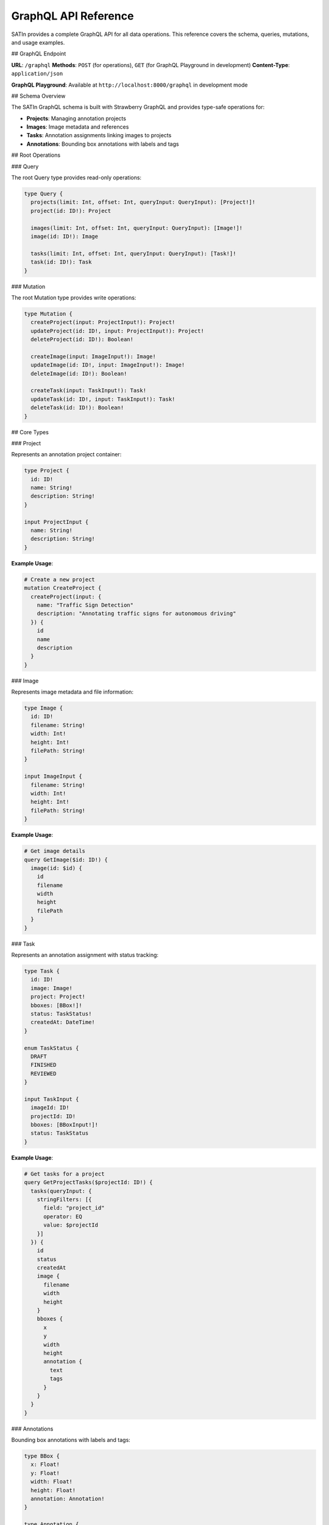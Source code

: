 GraphQL API Reference
=====================

SATIn provides a complete GraphQL API for all data operations. This reference covers the schema, queries, mutations, and usage examples.

## GraphQL Endpoint

**URL**: ``/graphql``
**Methods**: ``POST`` (for operations), ``GET`` (for GraphQL Playground in development)
**Content-Type**: ``application/json``

**GraphQL Playground**: Available at ``http://localhost:8000/graphql`` in development mode

## Schema Overview

The SATIn GraphQL schema is built with Strawberry GraphQL and provides type-safe operations for:

- **Projects**: Managing annotation projects
- **Images**: Image metadata and references
- **Tasks**: Annotation assignments linking images to projects
- **Annotations**: Bounding box annotations with labels and tags

## Root Operations

### Query

The root Query type provides read-only operations:

.. code-block:: graphql

   type Query {
     projects(limit: Int, offset: Int, queryInput: QueryInput): [Project!]!
     project(id: ID!): Project

     images(limit: Int, offset: Int, queryInput: QueryInput): [Image!]!
     image(id: ID!): Image

     tasks(limit: Int, offset: Int, queryInput: QueryInput): [Task!]!
     task(id: ID!): Task
   }

### Mutation

The root Mutation type provides write operations:

.. code-block:: graphql

   type Mutation {
     createProject(input: ProjectInput!): Project!
     updateProject(id: ID!, input: ProjectInput!): Project!
     deleteProject(id: ID!): Boolean!

     createImage(input: ImageInput!): Image!
     updateImage(id: ID!, input: ImageInput!): Image!
     deleteImage(id: ID!): Boolean!

     createTask(input: TaskInput!): Task!
     updateTask(id: ID!, input: TaskInput!): Task!
     deleteTask(id: ID!): Boolean!
   }

## Core Types

### Project

Represents an annotation project container:

.. code-block:: graphql

   type Project {
     id: ID!
     name: String!
     description: String!
   }

   input ProjectInput {
     name: String!
     description: String!
   }

**Example Usage**:

.. code-block:: graphql

   # Create a new project
   mutation CreateProject {
     createProject(input: {
       name: "Traffic Sign Detection"
       description: "Annotating traffic signs for autonomous driving"
     }) {
       id
       name
       description
     }
   }

### Image

Represents image metadata and file information:

.. code-block:: graphql

   type Image {
     id: ID!
     filename: String!
     width: Int!
     height: Int!
     filePath: String!
   }

   input ImageInput {
     filename: String!
     width: Int!
     height: Int!
     filePath: String!
   }

**Example Usage**:

.. code-block:: graphql

   # Get image details
   query GetImage($id: ID!) {
     image(id: $id) {
       id
       filename
       width
       height
       filePath
     }
   }

### Task

Represents an annotation assignment with status tracking:

.. code-block:: graphql

   type Task {
     id: ID!
     image: Image!
     project: Project!
     bboxes: [BBox!]!
     status: TaskStatus!
     createdAt: DateTime!
   }

   enum TaskStatus {
     DRAFT
     FINISHED
     REVIEWED
   }

   input TaskInput {
     imageId: ID!
     projectId: ID!
     bboxes: [BBoxInput!]!
     status: TaskStatus
   }

**Example Usage**:

.. code-block:: graphql

   # Get tasks for a project
   query GetProjectTasks($projectId: ID!) {
     tasks(queryInput: {
       stringFilters: [{
         field: "project_id"
         operator: EQ
         value: $projectId
       }]
     }) {
       id
       status
       createdAt
       image {
         filename
         width
         height
       }
       bboxes {
         x
         y
         width
         height
         annotation {
           text
           tags
         }
       }
     }
   }

### Annotations

Bounding box annotations with labels and tags:

.. code-block:: graphql

   type BBox {
     x: Float!
     y: Float!
     width: Float!
     height: Float!
     annotation: Annotation!
   }

   type Annotation {
     text: String
     tags: [String!]
   }

   input BBoxInput {
     x: Float!
     y: Float!
     width: Float!
     height: Float!
     annotation: AnnotationInput!
   }

   input AnnotationInput {
     text: String
     tags: [String!]
   }

**Example Usage**:

.. code-block:: graphql

   # Update task with new annotations
   mutation UpdateTaskAnnotations($taskId: ID!, $bboxes: [BBoxInput!]!) {
     updateTask(id: $taskId, input: {
       bboxes: $bboxes
     }) {
       id
       bboxes {
         x
         y
         width
         height
         annotation {
           text
           tags
         }
       }
     }
   }

## Filtering and Pagination

### QueryInput

All list queries support filtering, sorting, and pagination:

.. code-block:: graphql

   input QueryInput {
     limit: Int
     offset: Int
     stringFilters: [StringFilterInput!]
     numberFilters: [NumberFilterInput!]
     listFilters: [ListFilterInput!]
     sorts: [SortInput!]
   }

### Filter Types

**String Filters**:

.. code-block:: graphql

   input StringFilterInput {
     field: String!
     operator: StringOperator!
     value: String!
   }

   enum StringOperator {
     EQ          # Equal
     NE          # Not Equal
     CONTAINS    # Contains substring
     STARTS_WITH # Starts with
     ENDS_WITH   # Ends with
     IN          # In list
     NOT_IN      # Not in list
   }

**Number Filters**:

.. code-block:: graphql

   input NumberFilterInput {
     field: String!
     operator: NumberOperator!
     value: Float!
   }

   enum NumberOperator {
     EQ    # Equal
     NE    # Not Equal
     GT    # Greater than
     GTE   # Greater than or equal
     LT    # Less than
     LTE   # Less than or equal
     IN    # In list
     NOT_IN # Not in list
   }

**Sorting**:

.. code-block:: graphql

   input SortInput {
     field: String!
     direction: SortDirection!
   }

   enum SortDirection {
     ASC   # Ascending
     DESC  # Descending
   }

### Filter Examples

**Filter projects by name**:

.. code-block:: graphql

   query FilterProjectsByName {
     projects(queryInput: {
       stringFilters: [{
         field: "name"
         operator: CONTAINS
         value: "traffic"
       }]
     }) {
       id
       name
       description
     }
   }

**Get recent tasks with pagination**:

.. code-block:: graphql

   query GetRecentTasks {
     tasks(queryInput: {
       sorts: [{
         field: "created_at"
         direction: DESC
       }]
       limit: 10
       offset: 0
     }) {
       id
       createdAt
       status
       project {
         name
       }
       image {
         filename
       }
     }
   }

**Filter tasks by status**:

.. code-block:: graphql

   query GetFinishedTasks {
     tasks(queryInput: {
       stringFilters: [{
         field: "status"
         operator: EQ
         value: "FINISHED"
       }]
     }) {
       id
       status
       project {
         name
       }
       image {
         filename
       }
     }
   }

## Common Operations

### Project Management

**List all projects**:

.. code-block:: graphql

   query GetAllProjects {
     projects {
       id
       name
       description
     }
   }

**Create project**:

.. code-block:: graphql

   mutation CreateProject($input: ProjectInput!) {
     createProject(input: $input) {
       id
       name
       description
     }
   }

   # Variables:
   {
     "input": {
       "name": "New Annotation Project",
       "description": "Description of the project goals"
     }
   }

**Update project**:

.. code-block:: graphql

   mutation UpdateProject($id: ID!, $input: ProjectInput!) {
     updateProject(id: $id, input: $input) {
       id
       name
       description
     }
   }

**Delete project**:

.. code-block:: graphql

   mutation DeleteProject($id: ID!) {
     deleteProject(id: $id)
   }

### Image Operations

**Add image to system**:

.. code-block:: graphql

   mutation CreateImage($input: ImageInput!) {
     createImage(input: $input) {
       id
       filename
       width
       height
       filePath
     }
   }

   # Variables:
   {
     "input": {
       "filename": "image001.jpg",
       "width": 1920,
       "height": 1080,
       "filePath": "/uploads/images/image001.jpg"
     }
   }

**Get images with metadata**:

.. code-block:: graphql

   query GetImages($limit: Int, $offset: Int) {
     images(limit: $limit, offset: $offset) {
       id
       filename
       width
       height
       filePath
     }
   }

### Task Workflows

**Create annotation task**:

.. code-block:: graphql

   mutation CreateTask($input: TaskInput!) {
     createTask(input: $input) {
       id
       status
       createdAt
       image {
         filename
       }
       project {
         name
       }
       bboxes {
         x
         y
         width
         height
         annotation {
           text
           tags
         }
       }
     }
   }

   # Variables:
   {
     "input": {
       "imageId": "image_123",
       "projectId": "project_456",
       "status": "DRAFT",
       "bboxes": [
         {
           "x": 100,
           "y": 200,
           "width": 150,
           "height": 100,
           "annotation": {
             "text": "car",
             "tags": ["vehicle", "sedan"]
           }
         }
       ]
     }
   }

**Update task status**:

.. code-block:: graphql

   mutation FinishTask($id: ID!) {
     updateTask(id: $id, input: {
       status: FINISHED
     }) {
       id
       status
     }
   }

**Add annotations to task**:

.. code-block:: graphql

   mutation AddAnnotations($taskId: ID!, $bboxes: [BBoxInput!]!) {
     updateTask(id: $taskId, input: {
       bboxes: $bboxes
     }) {
       id
       bboxes {
         x
         y
         width
         height
         annotation {
           text
           tags
         }
       }
     }
   }

### Complex Queries

**Get project with task summary**:

.. code-block:: graphql

   query GetProjectDetails($projectId: ID!) {
     project(id: $projectId) {
       id
       name
       description
     }

     tasks(queryInput: {
       stringFilters: [{
         field: "project_id"
         operator: EQ
         value: $projectId
       }]
     }) {
       id
       status
       createdAt
       image {
         filename
         width
         height
       }
       bboxes {
         annotation {
           text
         }
       }
     }
   }

**Search annotations by label**:

.. code-block:: graphql

   query SearchAnnotations($searchTerm: String!) {
     tasks(queryInput: {
       # Note: This would require custom filtering implementation
       # for searching within nested annotation text
     }) {
       id
       image {
         filename
       }
       bboxes {
         x
         y
         width
         height
         annotation {
           text
           tags
         }
       }
     }
   }

## Error Handling

### GraphQL Error Format

Errors follow the GraphQL specification:

.. code-block:: json

   {
     "errors": [
       {
         "message": "Project not found",
         "locations": [
           {
             "line": 3,
             "column": 5
           }
         ],
         "path": ["project"],
         "extensions": {
           "code": "NOT_FOUND",
           "exception": {
             "stacktrace": ["..."]
           }
         }
       }
     ],
     "data": null
   }

### Common Error Codes

- **NOT_FOUND**: Requested resource doesn't exist
- **VALIDATION_ERROR**: Input validation failed
- **PERMISSION_DENIED**: Insufficient permissions
- **INTERNAL_ERROR**: Server-side error

### Error Examples

**Resource not found**:

.. code-block:: graphql

   query GetNonexistentProject {
     project(id: "nonexistent_id") {
       id
       name
     }
   }

   # Response:
   {
     "errors": [
       {
         "message": "Project with id 'nonexistent_id' not found",
         "path": ["project"]
       }
     ],
     "data": {
       "project": null
     }
   }

**Validation error**:

.. code-block:: graphql

   mutation CreateInvalidProject {
     createProject(input: {
       name: ""
       description: "Valid description"
     }) {
       id
       name
     }
   }

   # Response:
   {
     "errors": [
       {
         "message": "Project name cannot be empty",
         "path": ["createProject"]
       }
     ]
   }

## Performance Considerations

### Query Optimization

**Use field selection wisely**:

.. code-block:: graphql

   # Good: Only request needed fields
   query GetProjectNames {
     projects {
       id
       name
     }
   }

   # Avoid: Requesting unnecessary nested data
   query GetProjectsWithAllData {
     projects {
       id
       name
       description
       # Avoid requesting related data if not needed
     }
   }

**Use pagination for large datasets**:

.. code-block:: graphql

   query GetTasksPaginated($limit: Int!, $offset: Int!) {
     tasks(queryInput: {
       limit: $limit
       offset: $offset
     }) {
       id
       status
       createdAt
     }
   }

**Filter at the database level**:

.. code-block:: graphql

   # Good: Filter using queryInput
   query GetDraftTasks {
     tasks(queryInput: {
       stringFilters: [{
         field: "status"
         operator: EQ
         value: "DRAFT"
       }]
     }) {
       id
       status
     }
   }

### Caching

The GraphQL API supports caching through:

- **HTTP Caching**: Standard HTTP cache headers
- **Query-level Caching**: Intelligent query result caching
- **Field-level Caching**: Individual field result caching

## Rate Limiting

API endpoints have rate limiting to ensure fair usage:

- **GraphQL Queries**: 1000 requests/hour per client
- **GraphQL Mutations**: 500 requests/hour per client
- **Complex Queries**: Lower limits for resource-intensive operations

## Schema Evolution

### Versioning Strategy

SATIn uses **additive schema evolution**:

- **Adding Fields**: New optional fields can be added
- **Adding Types**: New types don't break existing queries
- **Deprecation**: Old fields marked as deprecated before removal
- **Breaking Changes**: Require major version updates

### Deprecation Example

.. code-block:: graphql

   type Project {
     id: ID!
     name: String!
     description: String!

     # Deprecated field
     oldField: String @deprecated(reason: "Use newField instead")
     newField: String
   }

## Development Tools

### GraphQL Playground

Access the interactive GraphQL Playground at:
``http://localhost:8000/graphql``

Features:
- **Query Explorer**: Browse schema and build queries
- **Auto-completion**: IntelliSense for GraphQL operations
- **Documentation**: Built-in schema documentation
- **History**: Query execution history

### Schema Introspection

Get the complete schema definition:

.. code-block:: graphql

   query IntrospectionQuery {
     __schema {
       types {
         name
         kind
         description
         fields {
           name
           type {
             name
           }
         }
       }
     }
   }

## Related Documentation

- :doc:`backend` - Backend implementation details
- :doc:`frontend` - Frontend GraphQL client usage
- :doc:`../user_guide/index` - User guide for application features
- :doc:`../development/architecture` - System architecture overview
